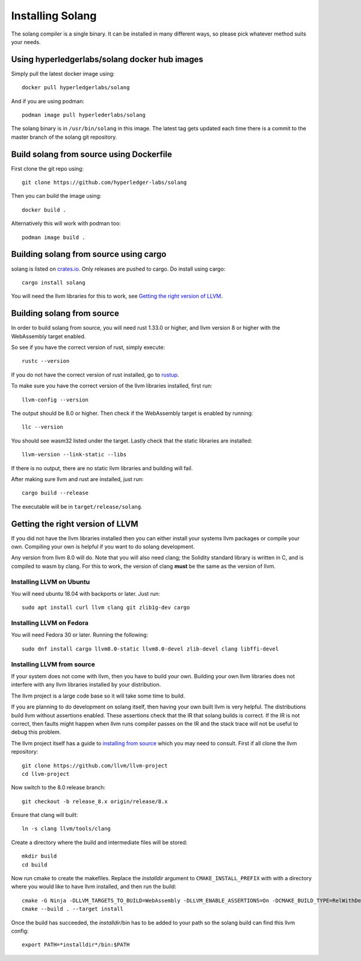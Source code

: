 Installing Solang
=================

The solang compiler is a single binary. It can be installed in many different
ways, so please pick whatever method suits your needs.

Using hyperledgerlabs/solang docker hub images
----------------------------------------------

Simply pull the latest docker image using::

	docker pull hyperledgerlabs/solang

And if you are using podman::

	podman image pull hyperlederlabs/solang

The solang binary is in ``/usr/bin/solang`` in this image. The latest tag
gets updated each time there is a commit to the master branch of the solang
git repository.

Build solang from source using Dockerfile
-----------------------------------------

First clone the git repo using::

  git clone https://github.com/hyperledger-labs/solang

Then you can build the image using::

	docker build .

Alternatively this will work with podman too::

	podman image build .

Building solang from source using cargo
---------------------------------------

solang is listed on `crates.io <https://crates.io/crates/solang>`_. Only
releases are pushed to cargo. Do install using cargo::

	cargo install solang

You will need the llvm libraries for this to work, see 
`Getting the right version of LLVM`_.

Building solang from source
---------------------------
In order to build solang from source, you will need rust 1.33.0 or higher,
and llvm version 8 or higher with the WebAssembly target enabled.

So see if you have the correct version of rust, simply execute::

  rustc --version

If you do not have the correct version of rust installed, go to `rustup <https://rustup.rs/>`_.

To make sure you have the correct version of the llvm libraries installed, first run::

  llvm-config --version

The output should be 8.0 or higher. Then check if the WebAssembly target is enabled by running::

  llc --version

You should see wasm32 listed under the target. Lastly check that the static libraries are installed::

  llvm-version --link-static --libs

If there is no output, there are no static llvm libraries and building will fail.

After making sure llvm and rust are installed, just run::

  cargo build --release

The executable will be in ``target/release/solang``.

Getting the right version of LLVM
---------------------------------
If you did not have the llvm libraries installed then you can either install
your systems llvm packages or compile your own. Compiling your own is helpful
if you want to do solang development.

Any version from llvm 8.0 will do. Note that you will also need clang; the
Solidity standard library is written in C, and is compiled to wasm by
clang. For this to work, the version of clang **must** be the same as the
version of llvm.

Installing LLVM on Ubuntu
_________________________

You will need ubuntu 18.04 with backports or later. Just run::

	sudo apt install curl llvm clang git zlib1g-dev cargo

Installing LLVM on Fedora
_________________________

You will need Fedora 30 or later. Running the following::

	sudo dnf install cargo llvm8.0-static llvm8.0-devel zlib-devel clang libffi-devel

Installing LLVM from source
___________________________

If your system does not come with llvm, then you have to build your own.
Building your own llvm libraries does not interfere with any llvm libraries
installed by your distribution.

The llvm project is a large code base so it will take some time to build.

If you are planning to do development on solang itself, then having your
own built llvm is very helpful. The distributions build llvm without 
assertions enabled. These assertions check that the IR that solang builds
is correct. If the IR is not correct, then faults might happen when llvm
runs compiler passes on the IR and the stack trace will not be useful
to debug this problem.

The llvm project itself has a guide to `installing from source <http://www.llvm.org/docs/CMake.html>`_ which you may need to consult. 
First if all clone the llvm repository::

	git clone https://github.com/llvm/llvm-project
	cd llvm-project

Now switch to the 8.0 release branch::

	git checkout -b release_8.x origin/release/8.x

Ensure that clang will built::

	ln -s clang llvm/tools/clang

Create a directory where the build and intermediate files will be stored::

	mkdir build
	cd build

Now run cmake to create the makefiles. Replace the *installdir* argument to ``CMAKE_INSTALL_PREFIX`` with with a directory where you would like to have llvm installed, and then run the build::

	cmake -G Ninja -DLLVM_TARGETS_TO_BUILD=WebAssembly -DLLVM_ENABLE_ASSERTIONS=On -DCMAKE_BUILD_TYPE=RelWithDebInfo -DCMAKE_INSTALL_PREFIX=installdir ../llvm
	cmake --build . --target install

Once the build has succeeded, the *installdir*/bin has to be added to your path so the solang build can find this llvm config::

	export PATH=*installdir*/bin:$PATH


